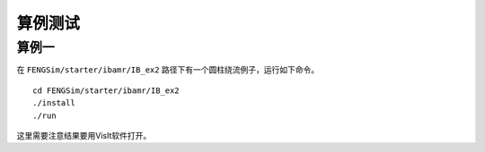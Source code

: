 **********************
算例测试
**********************

===========
算例一
===========

在 ``FENGSim/starter/ibamr/IB_ex2`` 路径下有一个圆柱绕流例子，运行如下命令。 ::
  
  cd FENGSim/starter/ibamr/IB_ex2
  ./install
  ./run

.. image:: fig/movie_p.gif
   :scale: 50 %
   :alt: alternate text
   :align: center

.. image:: fig/movie_u.gif
   :scale: 50 %
   :alt: alternate text
   :align: center

.. image:: fig/movie_p_amr.gif
   :scale: 50 %
   :alt: alternate text
   :align: center

.. image:: fig/movie_u_amr.gif
   :scale: 50 %
   :alt: alternate text
   :align: center

这里需要注意结果要用VisIt软件打开。
